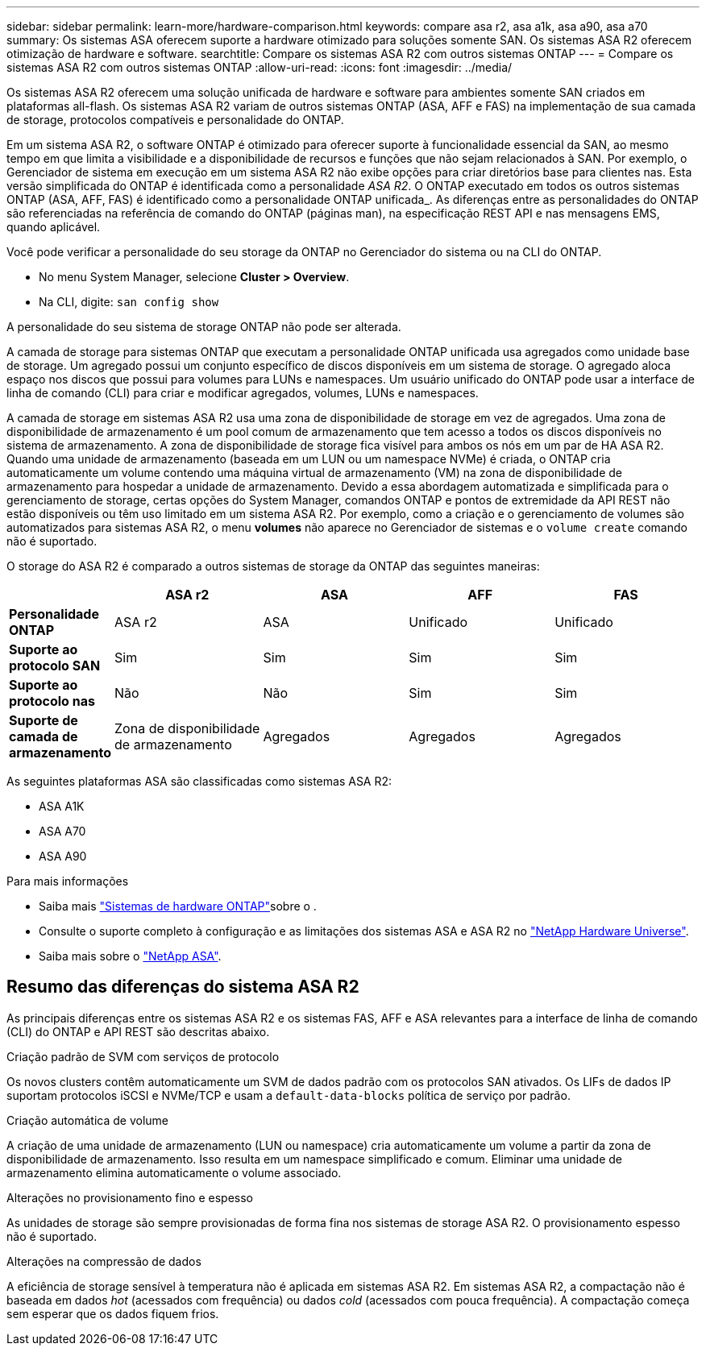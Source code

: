 ---
sidebar: sidebar 
permalink: learn-more/hardware-comparison.html 
keywords: compare asa r2, asa a1k, asa a90, asa a70 
summary: Os sistemas ASA oferecem suporte a hardware otimizado para soluções somente SAN. Os sistemas ASA R2 oferecem otimização de hardware e software. 
searchtitle: Compare os sistemas ASA R2 com outros sistemas ONTAP 
---
= Compare os sistemas ASA R2 com outros sistemas ONTAP
:allow-uri-read: 
:icons: font
:imagesdir: ../media/


[role="lead"]
Os sistemas ASA R2 oferecem uma solução unificada de hardware e software para ambientes somente SAN criados em plataformas all-flash. Os sistemas ASA R2 variam de outros sistemas ONTAP (ASA, AFF e FAS) na implementação de sua camada de storage, protocolos compatíveis e personalidade do ONTAP.

Em um sistema ASA R2, o software ONTAP é otimizado para oferecer suporte à funcionalidade essencial da SAN, ao mesmo tempo em que limita a visibilidade e a disponibilidade de recursos e funções que não sejam relacionados à SAN. Por exemplo, o Gerenciador de sistema em execução em um sistema ASA R2 não exibe opções para criar diretórios base para clientes nas. Esta versão simplificada do ONTAP é identificada como a personalidade _ASA R2_. O ONTAP executado em todos os outros sistemas ONTAP (ASA, AFF, FAS) é identificado como a personalidade ONTAP unificada_. As diferenças entre as personalidades do ONTAP são referenciadas na referência de comando do ONTAP (páginas man), na especificação REST API e nas mensagens EMS, quando aplicável.

Você pode verificar a personalidade do seu storage da ONTAP no Gerenciador do sistema ou na CLI do ONTAP.

* No menu System Manager, selecione *Cluster > Overview*.
* Na CLI, digite: `san config show`


A personalidade do seu sistema de storage ONTAP não pode ser alterada.

A camada de storage para sistemas ONTAP que executam a personalidade ONTAP unificada usa agregados como unidade base de storage. Um agregado possui um conjunto específico de discos disponíveis em um sistema de storage. O agregado aloca espaço nos discos que possui para volumes para LUNs e namespaces. Um usuário unificado do ONTAP pode usar a interface de linha de comando (CLI) para criar e modificar agregados, volumes, LUNs e namespaces.

A camada de storage em sistemas ASA R2 usa uma zona de disponibilidade de storage em vez de agregados. Uma zona de disponibilidade de armazenamento é um pool comum de armazenamento que tem acesso a todos os discos disponíveis no sistema de armazenamento. A zona de disponibilidade de storage fica visível para ambos os nós em um par de HA ASA R2. Quando uma unidade de armazenamento (baseada em um LUN ou um namespace NVMe) é criada, o ONTAP cria automaticamente um volume contendo uma máquina virtual de armazenamento (VM) na zona de disponibilidade de armazenamento para hospedar a unidade de armazenamento. Devido a essa abordagem automatizada e simplificada para o gerenciamento de storage, certas opções do System Manager, comandos ONTAP e pontos de extremidade da API REST não estão disponíveis ou têm uso limitado em um sistema ASA R2. Por exemplo, como a criação e o gerenciamento de volumes são automatizados para sistemas ASA R2, o menu *volumes* não aparece no Gerenciador de sistemas e o `volume create` comando não é suportado.

O storage do ASA R2 é comparado a outros sistemas de storage da ONTAP das seguintes maneiras:

[cols="1h,2,2,2,2"]
|===
|  | ASA r2 | ASA | AFF | FAS 


 a| 
*Personalidade ONTAP*
| ASA r2 | ASA | Unificado | Unificado 


 a| 
*Suporte ao protocolo SAN*
| Sim | Sim | Sim | Sim 


 a| 
*Suporte ao protocolo nas*
| Não | Não | Sim | Sim 


 a| 
*Suporte de camada de armazenamento*
| Zona de disponibilidade de armazenamento | Agregados | Agregados | Agregados 
|===
As seguintes plataformas ASA são classificadas como sistemas ASA R2:

* ASA A1K
* ASA A70
* ASA A90


.Para mais informações
* Saiba mais link:https://docs.netapp.com/us-en/ontap-systems-family/intro-family.html["Sistemas de hardware ONTAP"^]sobre o .
* Consulte o suporte completo à configuração e as limitações dos sistemas ASA e ASA R2 no link:https://hwu.netapp.com/["NetApp Hardware Universe"^].
* Saiba mais sobre o link:https://www.netapp.com/pdf.html?item=/media/85736-ds-4254-asa.pdf["NetApp ASA"^].




== Resumo das diferenças do sistema ASA R2

As principais diferenças entre os sistemas ASA R2 e os sistemas FAS, AFF e ASA relevantes para a interface de linha de comando (CLI) do ONTAP e API REST são descritas abaixo.

.Criação padrão de SVM com serviços de protocolo
Os novos clusters contêm automaticamente um SVM de dados padrão com os protocolos SAN ativados. Os LIFs de dados IP suportam protocolos iSCSI e NVMe/TCP e usam a `default-data-blocks` política de serviço por padrão.

.Criação automática de volume
A criação de uma unidade de armazenamento (LUN ou namespace) cria automaticamente um volume a partir da zona de disponibilidade de armazenamento. Isso resulta em um namespace simplificado e comum. Eliminar uma unidade de armazenamento elimina automaticamente o volume associado.

.Alterações no provisionamento fino e espesso
As unidades de storage são sempre provisionadas de forma fina nos sistemas de storage ASA R2. O provisionamento espesso não é suportado.

.Alterações na compressão de dados
A eficiência de storage sensível à temperatura não é aplicada em sistemas ASA R2. Em sistemas ASA R2, a compactação não é baseada em dados _hot_ (acessados com frequência) ou dados _cold_ (acessados com pouca frequência). A compactação começa sem esperar que os dados fiquem frios.
